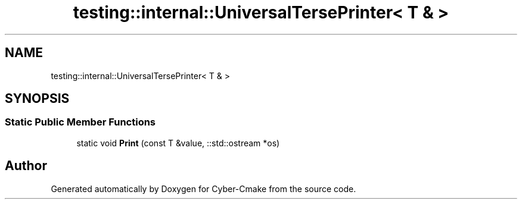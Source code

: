.TH "testing::internal::UniversalTersePrinter< T & >" 3 "Sun Sep 3 2023" "Version 8.0" "Cyber-Cmake" \" -*- nroff -*-
.ad l
.nh
.SH NAME
testing::internal::UniversalTersePrinter< T & >
.SH SYNOPSIS
.br
.PP
.SS "Static Public Member Functions"

.in +1c
.ti -1c
.RI "static void \fBPrint\fP (const T &value, ::std::ostream *os)"
.br
.in -1c

.SH "Author"
.PP 
Generated automatically by Doxygen for Cyber-Cmake from the source code\&.
